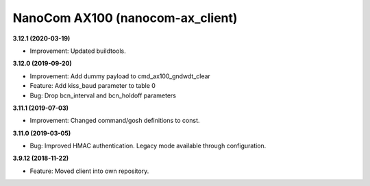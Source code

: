 NanoCom AX100 (nanocom-ax_client)
=================================

**3.12.1 (2020-03-19)**

- Improvement: Updated buildtools.

**3.12.0 (2019-09-20)**

- Improvement: Add dummy payload to cmd_ax100_gndwdt_clear
- Feature: Add kiss_baud parameter to table 0
- Bug: Drop bcn_interval and bcn_holdoff parameters

**3.11.1 (2019-07-03)**

- Improvement: Changed command/gosh definitions to const.

**3.11.0 (2019-03-05)**

- Bug: Improved HMAC authentication. Legacy mode available through configuration.

**3.9.12 (2018-11-22)**

- Feature: Moved client into own repository.
